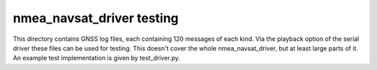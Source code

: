nmea_navsat_driver testing
===============

This directory contains GNSS log files, each containing 120 messages of each kind.
Via the playback option of the serial driver these files can be used for testing.
This doesn't cover the whole nmea_navsat_driver, but at least large parts of it.
An example test implementation is given by test_driver.py.
